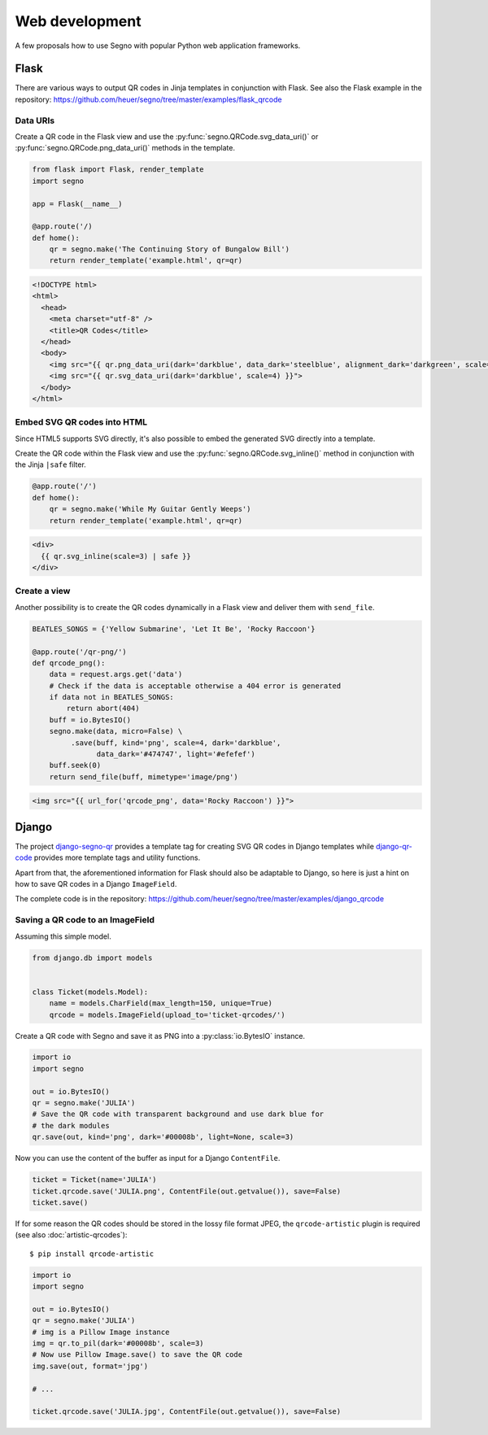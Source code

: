 Web development
===============

A few proposals how to use Segno with popular Python web application
frameworks.


Flask
-----

There are various ways to output QR codes in Jinja templates in conjunction
with Flask. See also the Flask example in the repository:
https://github.com/heuer/segno/tree/master/examples/flask_qrcode


Data URIs
~~~~~~~~~

Create a QR code in the Flask view and use the :py:func:`segno.QRCode.svg_data_uri()`
or :py:func:`segno.QRCode.png_data_uri()` methods in the template.

.. code-block:: python

    from flask import Flask, render_template
    import segno

    app = Flask(__name__)

    @app.route('/)
    def home():
        qr = segno.make('The Continuing Story of Bungalow Bill')
        return render_template('example.html', qr=qr)



.. code-block:: jinja

    <!DOCTYPE html>
    <html>
      <head>
        <meta charset="utf-8" />
        <title>QR Codes</title>
      </head>
      <body>
        <img src="{{ qr.png_data_uri(dark='darkblue', data_dark='steelblue', alignment_dark='darkgreen', scale=3) }}"><br>
        <img src="{{ qr.svg_data_uri(dark='darkblue', scale=4) }}">
      </body>
    </html>


Embed SVG QR codes into HTML
~~~~~~~~~~~~~~~~~~~~~~~~~~~~

Since HTML5 supports SVG directly, it's also possible to embed the
generated SVG directly into a template.

Create the QR code within the Flask view and use the
:py:func:`segno.QRCode.svg_inline()` method in conjunction with the Jinja
``|safe`` filter.

.. code-block:: python

    @app.route('/')
    def home():
        qr = segno.make('While My Guitar Gently Weeps')
        return render_template('example.html', qr=qr)

.. code-block:: jinja

    <div>
      {{ qr.svg_inline(scale=3) | safe }}
    </div>


Create a view
~~~~~~~~~~~~~

Another possibility is to create the QR codes dynamically in a Flask view and
deliver them with ``send_file``.

.. code-block:: python

    BEATLES_SONGS = {'Yellow Submarine', 'Let It Be', 'Rocky Raccoon'}

    @app.route('/qr-png/')
    def qrcode_png():
        data = request.args.get('data')
        # Check if the data is acceptable otherwise a 404 error is generated
        if data not in BEATLES_SONGS:
            return abort(404)
        buff = io.BytesIO()
        segno.make(data, micro=False) \
             .save(buff, kind='png', scale=4, dark='darkblue',
                   data_dark='#474747', light='#efefef')
        buff.seek(0)
        return send_file(buff, mimetype='image/png')


.. code-block:: jinja

    <img src="{{ url_for('qrcode_png', data='Rocky Raccoon') }}">


Django
------

The project `django-segno-qr <https://pypi.org/project/django-segno-qr/>`_
provides a template tag for creating SVG QR codes in Django templates while
`django-qr-code <https://pypi.org/project/django-qr-code/>`_ provides more
template tags and utility functions.

Apart from that, the aforementioned information for Flask should also be
adaptable to Django, so here is just a hint on how to save QR codes in a
Django ``ImageField``.

The complete code is in the repository:
https://github.com/heuer/segno/tree/master/examples/django_qrcode


Saving a QR code to an ImageField
~~~~~~~~~~~~~~~~~~~~~~~~~~~~~~~~~

Assuming this simple model.

.. code-block:: python

    from django.db import models


    class Ticket(models.Model):
        name = models.CharField(max_length=150, unique=True)
        qrcode = models.ImageField(upload_to='ticket-qrcodes/')

Create a QR code with Segno and save it as PNG into a :py:class:`io.BytesIO`
instance.

.. code-block:: python

    import io
    import segno

    out = io.BytesIO()
    qr = segno.make('JULIA')
    # Save the QR code with transparent background and use dark blue for
    # the dark modules
    qr.save(out, kind='png', dark='#00008b', light=None, scale=3)

Now you can use the content of the buffer as input for a Django ``ContentFile``.

.. code-block:: python

    ticket = Ticket(name='JULIA')
    ticket.qrcode.save('JULIA.png', ContentFile(out.getvalue()), save=False)
    ticket.save()

If for some reason the QR codes should be stored in the lossy file format JPEG,
the ``qrcode-artistic`` plugin is required (see also :doc:`artistic-qrcodes`)::

    $ pip install qrcode-artistic


.. code-block:: python

    import io
    import segno

    out = io.BytesIO()
    qr = segno.make('JULIA')
    # img is a Pillow Image instance
    img = qr.to_pil(dark='#00008b', scale=3)
    # Now use Pillow Image.save() to save the QR code
    img.save(out, format='jpg')

    # ...

    ticket.qrcode.save('JULIA.jpg', ContentFile(out.getvalue()), save=False)

